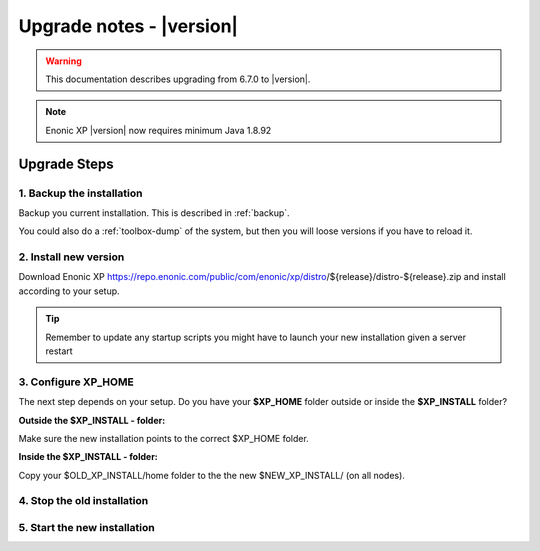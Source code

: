 .. _upgrade_notes:

Upgrade notes - |version|
=========================

.. warning:: This documentation describes upgrading from 6.7.0 to |version|.


.. NOTE:: Enonic XP |version| now requires minimum Java 1.8.92


Upgrade Steps
-------------

1. Backup the installation
**************************

Backup you current installation. This is described in :ref:`backup`.

You could also do a :ref:`toolbox-dump` of the system, but then you will loose versions if you have to reload it.

2. Install new version
**********************

Download Enonic XP https://repo.enonic.com/public/com/enonic/xp/distro/${release}/distro-${release}.zip and install according to your setup.

.. tip:: Remember to update any startup scripts you might have to launch your new installation given a server restart

3. Configure XP_HOME
*********************

The next step depends on your setup. Do you have your **$XP_HOME** folder outside or inside the **$XP_INSTALL** folder?

**Outside the $XP_INSTALL - folder:**

Make sure the new installation points to the correct $XP_HOME folder.

**Inside the $XP_INSTALL - folder:**

Copy your $OLD_XP_INSTALL/home folder to the the new $NEW_XP_INSTALL/ (on all nodes).


4. Stop the old installation
****************************


5. Start the new installation
*****************************
